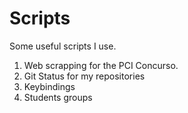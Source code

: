 * *Scripts*

Some useful scripts I use.

1. Web scrapping for the PCI Concurso. 
2. Git Status for my repositories
3. Keybindings
4. Students groups
